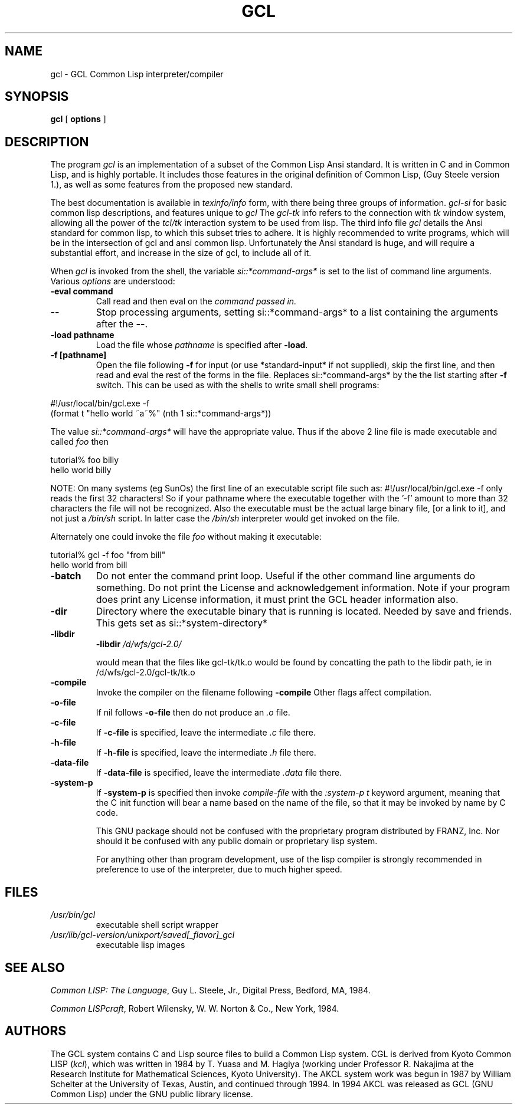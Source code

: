 .TH GCL 1 "17 March 1997"
.SH NAME
gcl \- GCL Common Lisp interpreter/compiler
.SH SYNOPSIS
.B gcl
[
.B options
]

.SH DESCRIPTION

The program
.I gcl
is an implementation of a subset of the Common Lisp Ansi standard.
It is written in C and in Common Lisp, and is highly portable.   It
includes those features in the original definition of Common Lisp,
(Guy Steele version 1.), as well as some features from the proposed
new standard.
.LP
The best documentation is available in
.I texinfo/info
form, with there being three groups of information.
.I gcl\-si
for basic common lisp descriptions, and features unique to
.I gcl
The
.I gcl\-tk
info refers to the connection with
.I tk
window system, allowing all the power of the
.I tcl/tk
interaction system to be used from lisp.
The third info file
.I gcl
details the Ansi standard for common lisp, to which this subset
tries to adhere.   It is highly recommended to write programs,
which will be in the intersection of gcl and ansi common lisp.
Unfortunately the Ansi standard is huge, and will require a substantial
effort, and increase in the size of gcl, to include all of it.
.LP
When
.I gcl
is invoked from the shell, the variable
.I si::*command\-args*
is set to the list of command line arguments.
Various
.I options
are understood:
.TP
.BR \-eval\ command 
.RB
Call read and then eval on the
.I command passed in.
.TP
.B \-\-
.RB
Stop processing arguments, setting si::*command-args* to a list
containing the arguments after the
.BR \-\- .
.TP
.BR \-load\ pathname
.RB
Load the file whose
.I pathname
is specified after
.BR \-load .
.TP
.BR \-f\ [pathname]
.RB
Open the file following
.B \-f
for input (or use *standard-input* if not supplied), skip the first line, and
then read and eval the rest of the forms in the file.
Replaces si::*command-args* by the the list starting after
.B \-f
switch.  This can be used as with the shells to write small shell
programs:

.LP
.br
#!/usr/local/bin/gcl.exe \-f
.br
(format t "hello world ~a~%" (nth 1 si::*command\-args*))

.BR
The value
.I si::*command\-args*
will have the appropriate value.
Thus if the above 2 line file is made executable and called
.I foo
then

.LP
.LP
.br
tutorial% foo billy
.br
hello world billy

.BR
NOTE:  On many systems (eg SunOs) the first line of an executable
script file such as:
.BR
#!/usr/local/bin/gcl.exe \-f
only reads the first 32 characters!   So if your pathname where
the executable together with the '\-f' amount to more than 32
characters the file will not be recognized.   Also the executable
must be the actual large binary file, [or a link to it], and not
just a
.I /bin/sh
script.   In latter case the
.I /bin/sh
interpreter would get invoked on the file.

Alternately one could invoke the file
.I foo
without making it
executable:
.LP
.LP
.br
tutorial% gcl \-f foo "from bill"
.br
hello world from bill

.TP
.B \-batch
.RB
Do not enter the command print loop.  Useful if the other command
line arguments do something.  Do not print the License and
acknowledgement information.  Note if your program does print any
License information, it must print the GCL header information also.

.TP
.B \-dir
.RB
Directory where the executable binary that is running is located.
Needed by save and friends.  This gets set as
si::*system\-directory*

.TP
.B \-libdir
.RB
.BR \-libdir
.I /d/wfs/gcl\-2.0/
.RB

would mean that the files like gcl\-tk/tk.o would be found by
concatting the path to the libdir path, ie in
.RB /d/wfs/gcl\-2.0/gcl\-tk/tk.o

.TP
.B \-compile
.RB
Invoke the compiler on the filename following
.BR \-compile
.
Other flags affect compilation.

.TP
.B \-o\-file
.RB
If nil follows
.BR \-o\-file
then do not produce an
.I .o
file.

.TP
.B \-c\-file
.RB
If
.BR \-c\-file
is specified, leave the intermediate
.I .c
file there.

.TP
.B \-h\-file
.RB     If
.BR \-h\-file
is specified, leave the intermediate
.I .h
file there.

.TP
.B \-data\-file
.RB     If
.BR \-data\-file
is specified, leave the intermediate
.I .data
file
there.

.TP
.B \-system\-p
.RB     If
.BR \-system\-p
is specified then invoke
.I compile\-file
with the
.I :system\-p t
keyword argument, meaning that the C init function
will bear a name based on the name of the file, so that it may be
invoked by name by C code.

This GNU package should not be confused with the proprietary program
distributed by FRANZ, Inc.  Nor should it be confused with any public
domain or proprietary lisp system.

For anything other than program development, use of the lisp compiler
is strongly recommended in preference to use of the interpreter, due
to much higher speed.
.\".LP
.\"This program may be used in conjunction with the UCSF
.\".I batchqueue
.\"system.
.\".SH "LOCAL ACCESS"
.\"Locally, access to all LISP systems is made through a shared
.\"interactive front\-end which assumes that the job is be run in batch mode
.\"unless the \fB\-i\fP option is activated, which starts an interactive session.
.\"Interactive sessions are limited to 30 cpu minutes.
.SH FILES
.TP
\fI/usr/bin/gcl
executable shell script wrapper
.TP
\fI/usr/lib/gcl\-version/unixport/saved[_flavor]_gcl
executable lisp images
.SH "SEE ALSO"
.sp
\fICommon LISP: The Language\fP, Guy L. Steele, Jr., Digital Press, Bedford, MA,
1984.
.sp
\fICommon LISPcraft\fP, Robert Wilensky, W. W. Norton & Co., New York, 1984.
.SH AUTHORS

The GCL system contains C and Lisp source files to build a Common Lisp
system.
CGL is derived from Kyoto Common LISP (\fIkcl\fP),
which was written in 1984 by T. Yuasa and M. Hagiya
(working under Professor R. Nakajima at the Research
Institute for Mathematical Sciences, Kyoto University).
The AKCL system work was begun in 1987 by
William Schelter at the University of Texas, Austin,  and continued through 1994.  
In 1994 AKCL was released as GCL (GNU Common Lisp) under the
GNU public library license.
.\"

